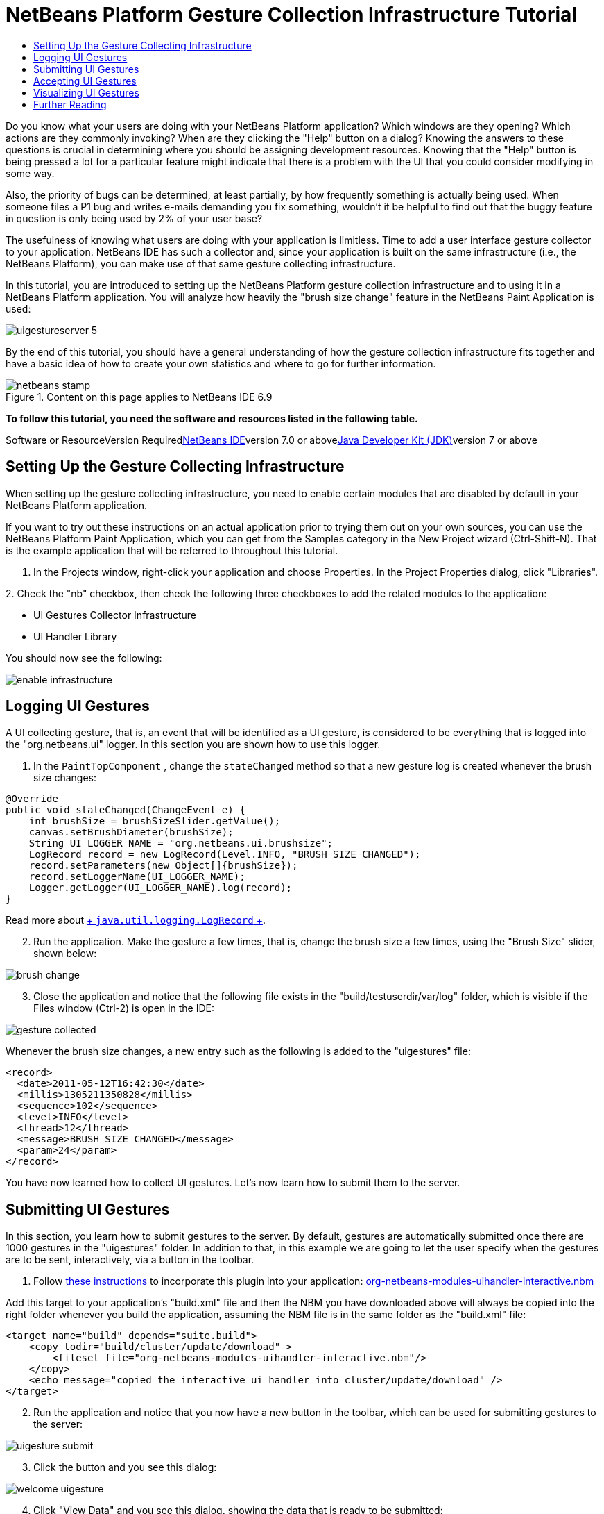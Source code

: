 // 
//     Licensed to the Apache Software Foundation (ASF) under one
//     or more contributor license agreements.  See the NOTICE file
//     distributed with this work for additional information
//     regarding copyright ownership.  The ASF licenses this file
//     to you under the Apache License, Version 2.0 (the
//     "License"); you may not use this file except in compliance
//     with the License.  You may obtain a copy of the License at
// 
//       http://www.apache.org/licenses/LICENSE-2.0
// 
//     Unless required by applicable law or agreed to in writing,
//     software distributed under the License is distributed on an
//     "AS IS" BASIS, WITHOUT WARRANTIES OR CONDITIONS OF ANY
//     KIND, either express or implied.  See the License for the
//     specific language governing permissions and limitations
//     under the License.
//

= NetBeans Platform Gesture Collection Infrastructure Tutorial
:jbake-type: platform-tutorial
:jbake-tags: tutorials 
:jbake-status: published
:syntax: true
:source-highlighter: pygments
:toc: left
:toc-title:
:icons: font
:experimental:
:description: NetBeans Platform Gesture Collection Infrastructure Tutorial - Apache NetBeans
:keywords: Apache NetBeans Platform, Platform Tutorials, NetBeans Platform Gesture Collection Infrastructure Tutorial

Do you know what your users are doing with your NetBeans Platform application? Which windows are they opening? Which actions are they commonly invoking? When are they clicking the "Help" button on a dialog? Knowing the answers to these questions is crucial in determining where you should be assigning development resources. Knowing that the "Help" button is being pressed a lot for a particular feature might indicate that there is a problem with the UI that you could consider modifying in some way.

Also, the priority of bugs can be determined, at least partially, by how frequently something is actually being used. When someone files a P1 bug and writes e-mails demanding you fix something, wouldn't it be helpful to find out that the buggy feature in question is only being used by 2% of your user base?

The usefulness of knowing what users are doing with your application is limitless. Time to add a user interface gesture collector to your application. NetBeans IDE has such a collector and, since your application is built on the same infrastructure (i.e., the NetBeans Platform), you can make use of that same gesture collecting infrastructure.

In this tutorial, you are introduced to setting up the NetBeans Platform gesture collection infrastructure and to using it in a NetBeans Platform application. You will analyze how heavily the "brush size change" feature in the NetBeans Paint Application is used:

image::images/uigestureserver-5.png[]

By the end of this tutorial, you should have a general understanding of how the gesture collection infrastructure fits together and have a basic idea of how to create your own statistics and where to go for further information.


image::images/netbeans-stamp.png[title="Content on this page applies to NetBeans IDE 6.9"]


*To follow this tutorial, you need the software and resources listed in the following table.*

Software or ResourceVersion Requiredlink:https://netbeans.org/downloads/index.html[+NetBeans IDE+]version 7.0 or abovelink:http://java.sun.com/javase/downloads/index.jsp[+Java Developer Kit (JDK)+]version 7 or above


== Setting Up the Gesture Collecting Infrastructure

When setting up the gesture collecting infrastructure, you need to enable certain modules that are disabled by default in your NetBeans Platform application.

If you want to try out these instructions on an actual application prior to trying them out on your own sources, you can use the NetBeans Platform Paint Application, which you can get from the Samples category in the New Project wizard (Ctrl-Shift-N). That is the example application that will be referred to throughout this tutorial.


[start=1]
1. In the Projects window, right-click your application and choose Properties. In the Project Properties dialog, click "Libraries".

[start=2]
2. 
Check the "nb" checkbox, then check the following three checkboxes to add the related modules to the application:

* UI Gestures Collector Infrastructure
* UI Handler Library

You should now see the following:

image::images/enable-infrastructure.png[]


== Logging UI Gestures

A UI collecting gesture, that is, an event that will be identified as a UI gesture, is considered to be everything that is logged into the "org.netbeans.ui" logger. In this section you are shown how to use this logger.


[start=1]
1. In the  ``PaintTopComponent`` , change the  ``stateChanged``  method so that a new gesture log is created whenever the brush size changes:

[source,java]
----

@Override
public void stateChanged(ChangeEvent e) {
    int brushSize = brushSizeSlider.getValue();
    canvas.setBrushDiameter(brushSize);
    String UI_LOGGER_NAME = "org.netbeans.ui.brushsize";
    LogRecord record = new LogRecord(Level.INFO, "BRUSH_SIZE_CHANGED");
    record.setParameters(new Object[]{brushSize});
    record.setLoggerName(UI_LOGGER_NAME);
    Logger.getLogger(UI_LOGGER_NAME).log(record);
}
----

Read more about link:http://download.oracle.com/javase/6/docs/api/java/util/logging/LogRecord.html[+ ``java.util.logging.LogRecord`` +].


[start=2]
2. Run the application. Make the gesture a few times, that is, change the brush size a few times, using the "Brush Size" slider, shown below:

image::images/brush-change.png[]


[start=3]
3. Close the application and notice that the following file exists in the "build/testuserdir/var/log" folder, which is visible if the Files window (Ctrl-2) is open in the IDE:

image::images/gesture-collected.png[]

Whenever the brush size changes, a new entry such as the following is added to the "uigestures" file:


[source,xml]
----

<record>
  <date>2011-05-12T16:42:30</date>
  <millis>1305211350828</millis>
  <sequence>102</sequence>
  <level>INFO</level>
  <thread>12</thread>
  <message>BRUSH_SIZE_CHANGED</message>
  <param>24</param>
</record>
----

You have now learned how to collect UI gestures. Let's now learn how to submit them to the server.


== Submitting UI Gestures

In this section, you learn how to submit gestures to the server. By default, gestures are automatically submitted once there are 1000 gestures in the "uigestures" folder. In addition to that, in this example we are going to let the user specify when the gestures are to be sent, interactively, via a button in the toolbar.


[start=1]
1. Follow link:http://netbeans.dzone.com/news/including-nbm-files-netbeans[+these instructions+] to incorporate this plugin into your application: link:http://deadlock.netbeans.org/hudson/job/nbms-and-javadoc/lastStableBuild/artifact/nbbuild/nbms/extra/org-netbeans-modules-uihandler-interactive.nbm[+org-netbeans-modules-uihandler-interactive.nbm+]

Add this target to your application's "build.xml" file and then the NBM you have downloaded above will always be copied into the right folder whenever you build the application, assuming the NBM file is in the same folder as the "build.xml" file:


[source,xml]
----

<target name="build" depends="suite.build">
    <copy todir="build/cluster/update/download" >
        <fileset file="org-netbeans-modules-uihandler-interactive.nbm"/>
    </copy>
    <echo message="copied the interactive ui handler into cluster/update/download" />
</target>
----


[start=2]
2. Run the application and notice that you now have a new button in the toolbar, which can be used for submitting gestures to the server:

image::images/uigesture-submit.png[]


[start=3]
3. Click the button and you see this dialog:

image::images/welcome-uigesture.png[]


[start=4]
4. Click "View Data" and you see this dialog, showing the data that is ready to be submitted:

image::images/data-dialog.png[]


[start=5]
5. Now we will change the location for submitting the gestures. By default, gestures are submitted here:

link:https://netbeans.org/nonav/uigestures/index3.html[+http://netbeans.org/nonav/uigestures/index3.html+]

Look in the source of that location and you will see this:


[source,html]
----

<!DOCTYPE html
PUBLIC "-//W3C//DTD XHTML 1.0 Transitional//EN"
"http://www.w3.org/TR/xhtml1/DTD/xhtml1-transitional.dtd">

<html xmlns="http://www.w3.org/1999/xhtml">
<head>
    <meta http-equiv="Content-Type" content="text/html; charset=UTF-8"></meta>
    <title>Welcome to UI Gestures Collector</title>
    <link rel="stylesheet" type="text/css" href="https://netbeans.org/nonav/uigestures/index.css"></link>
</head>
<body>
<p>
    You can now submit data about the UI actions you did in the IDE and 
    help us make NetBeans better. <a href="https://netbeans.org/nonav/uigestures/info2.html">

    Read more...</a>
</p>

<!--
<form action="https://netbeans.org/uigestures/post2.html" method="post">
-->
*<form action="http://statistics.netbeans.org/analytics/upload.jsp" method="post">*
    <input type="hidden" name="submit" value="&amp;Submit Data"></input>
    <input type="hidden" name="auto-submit" value="&amp;Automatic Submit"></input>
    <input type="hidden" name="view-data" value="&amp;View Data" align="left" alt="&amp;Hide Data"></input>
    <input type="hidden" name="exit" value="&amp;Cancel"></input>
</form>

</body>
</html>
----

Gestures for NetBeans IDE are visualized at link:http://statistics.netbeans.org/analytics/[+http://statistics.netbeans.org/analytics/+].


[start=6]
6. You need to create an XHTML page similar to the above, but pointing to your own location for receiving gestures. For example:


[source,html]
----

<h2>UI Gestures Collector</h2>
  <p>Welcome to UI Gestures Collector</p>
  <p>You can now submit data about the UI actions you performed.</p>
<form action="http://localhost:8888/analytics/upload.jsp" method="post">
  <input name="submit" value="&amp;Submit Data" type="hidden">
  <input name="exit" value="&amp;Cancel" type="hidden">
</form>
----

Later in this tutorial you will learn how to use the "upload.jsp" referred to above.


[start=7]
7. Now that we have a site that will handle our gestures, we need to customize the gesture collecting infrastructure to use that site rather than the default. The site used for this purpose is specified by the WELCOME_URL key in a bundle in the "uihandler" module. You now need to brand the value of the WELCOME_URL key to point to where your site for handling gestures is found. Right-click on the Paint Application and choose "Branding". In the Branding editor, use the Resource Bundles tab to look for "uigestures". You will find several values returned, as shown below, including "WELCOME_URL":

image::images/brand-ui-gesture.png[]

Right-click on the WELCOME_URL item above and choose "Add To Branding". Then replace the above with the location of your own UI gesture handling location.

By means of the indirection provided by the gesture collection XHTML page shown above, you can easily switch to different servers or change the buttons shown in the page or even shutdown the service completely, simply by editing the XHTML page.


== Accepting UI Gestures

In this section, you learn how to accept gestures.


[start=1]
1. Install Mercurial and run this command:


[source,java]
----

hg clone http://hg.netbeans.org/main/misc
----

You should see something like the following:


[source,java]
----

C:\Documents and Settings\gwielenga\uigesture>hg clone http://hg.netbeans.org/main/misc
destination directory: misc
requesting all changes
adding changesets
adding manifests
adding file changes
added 5854 changesets with 22833 changes to 7178 files
updating to branch default
4995 files updated, 0 files merged, 0 files removed, 0 files unresolved
----


[start=2]
2. In the Files window, browse to the location where you did your clone and you should be able to open "misc/logger/uihandlerserver" as a NetBeans project, as shown below:

image::images/uigestureserver-1.png[]


[start=3]
3. On the command line, go to the location above, that is, go to "misc/logger/uihandlerserver" and then run:

[source,java]
----

ant
----

The above command will download many required JARs and compile the application. The application should now look as follows in the IDE:

image::images/uigestureserver-2.png[]


[start=4]
4. Run the application and go to this site:

link:http://localhost:8888/[+http://localhost:8888/+]

The analytics application should start and you should see a default analytics page in your browser.


[start=5]
5. Now we're going to set up our NetBeans Platform application to use the redirect page that is in the deployed application, at "misc/logger/uihandlerserver/redirect.xhtml". Do this by opening the application's  ``project.properties``  file and then adding this line, changing it where necessary to match your own file location:


[source,java]
----

run.args.extra=-J-Dorg.netbeans.modules.uihandler.LoadURI=file:///"C:/Documents and Settings/gwielenga/uigesture/misc/logger/uihandlerserver/redirect.xhtml"
----


[start=6]
6. When the application starts up, click the UI Gesture button, then click "Submit Data" a few times, refresh the page in the browser, and you should see something like this, taking note of the top right corner, where the data is incremented:

image::images/uigestureserver-3.png[]


[start=7]
7. Look in the "uihandlerserver/build/logs" folder and you'll see a new file added each time data is submitted to the server:

image::images/uigestureserver-4.png[]

You have now learned about the Analytics application and how to use it to accept gestures from the user.


== Visualizing UI Gestures

In this section, you learn how to visualize gestures. You will do so by working with three files in the Analytics application. You will create a Statistic class:

image::images/sample-1.png[]

You will also create a JSP file:

image::images/sample-2.png[]

Finally, you will tweak an existing file, which defines the sidebar of the application:

image::images/sample-3.png[]

To learn about the different ways of visualizing gestures, you are advised to examine the existing statistic classes and JSP files in the application. These are used by the link:http://statistics.netbeans.org/analytics/[+NetBeans statistics community+] and can serve as examples for your own statistics.


[start=1]
1. Let's first create a statistic:


[source,java]
----

package org.netbeans.server.uihandler.statistics;

import java.util.HashMap;
import java.util.Map;
import java.util.logging.LogRecord;
import java.util.prefs.BackingStoreException;
import java.util.prefs.Preferences;
import javax.servlet.jsp.PageContext;
import org.netbeans.server.uihandler.Statistics;
import org.netbeans.server.uihandler.statistics.BrushSizeChangeStatistic.DataBean;
import org.openide.util.lookup.ServiceProvider;

@ServiceProvider(service = Statistics.class)
public class BrushSizeChangeStatistic extends Statistics {

    private static final DataBean EMPTY = new DataBean(0, 0, 0);
    public static final String STATISTIC_NAME = "BrushSizeChangeStatistic";

    public BrushSizeChangeStatistic() {
        super(STATISTIC_NAME);
    }

    @Override
    protected DataBean newData() {
        return EMPTY;
    }

    @Override
    protected DataBean process(LogRecord rec) {
        if ("BRUSH_SIZE_CHANGED".equals(rec.getMessage())) {
            return new DataBean(1, 0, 0);
        } else {
            return EMPTY;
        }
    }

    @Override
    protected DataBean finishSessionUpload(String userId, int sessionNumber, boolean initialParse, DataBean d) {
        int nonNullSessions = 0;
        if (d.getActionsCount() > 0) {
            nonNullSessions = 1;
        }
        return new DataBean(d.getActionsCount(), 1, nonNullSessions);
    }

    @Override
    protected DataBean join(DataBean one, DataBean two) {
        return new DataBean(one.getActionsCount() + two.getActionsCount(),
                one.getNumberOfSessions() + two.getNumberOfSessions(),
                one.getNumberOfNonNullSessions() + two.getNumberOfNonNullSessions());
    }

    @Override
    protected void write(Preferences pref, DataBean d) throws BackingStoreException {
        pref.putInt("all", d.getActionsCount());
        pref.putInt("sessions", d.getNumberOfSessions());
        pref.putInt("non_null_sessions", d.getNumberOfNonNullSessions());
    }

    @Override
    protected DataBean read(Preferences pref) throws BackingStoreException {
        return new DataBean(pref.getInt("all", 0), pref.getInt("sessions", 0), pref.getInt("non_null_sessions", 0));
    }

    @Override
    protected void registerPageContext(PageContext page, String name, DataBean data) {
        page.setAttribute(name + "Usages", data.getUsages());
    }

    public static final class DataBean {

        private final int actionsCount;
        private final int numberOfSessions;
        private final int numberOfNonNullSessions;

        public DataBean(int actionsCount, int numberOfSessions, int numberOfNonNullSessions) {
            this.actionsCount = actionsCount;
            this.numberOfSessions = numberOfSessions;
            this.numberOfNonNullSessions = numberOfNonNullSessions;
        }

        public int getActionsCount() {
            return actionsCount;
        }

        public int getNumberOfSessions() {
            return numberOfSessions;
        }

        public int getNumberOfNonNullSessions() {
            return numberOfNonNullSessions;
        }

        public Map getUsages() {
            Map usages = new HashMap();
            usages.put("brush changed", numberOfNonNullSessions);
            usages.put("brush not changed", numberOfSessions - numberOfNonNullSessions);
            return usages;
        }
        
    }
    
}
----


[start=2]
2. Next, we need to display our statistic in some way:


[source,xml]
----

<%@page contentType="text/html"%>
<%@page pageEncoding="UTF-8"%>
<%@ taglib uri="/WEB-INF/statistics.tld" prefix="ui" %>
<c:set var="path" value='/ <a href="../index.jsp">Analytics</a> / Graph / Brush Size'/>
<%@include file="/WEB-INF/jspf/header.jspf" %>
<ui:useStatistic name="BrushSizeChangeStatistic"/>

<h2>Brush Size Change Analysis</h2>
        
<ui:pie
   collection="globalBrushSizeChangeStatisticUsages"
   category="key"
   value="value"
   title="In how many logs was there a brush size change?"
   resolution="600x200"
   />
    
<%@include file="/WEB-INF/jspf/footer.jspf" %>
----

It is important to understand how the JSP page above is linked to the statistic class that we created earlier:

* *Tag Library.* We use a tag library that provides the "useStatistic" tag, in line 6 above. The "useStatistic" tag injects the statistics data into the JSP page. To create characters we use the statistic tag library, together with, in this case, its pie tag. The "useStatistic" tag injects the data that your statistic has created into the JSP page. In our case we don't need to preprocess the data first because the pie chart tag accepts a collection and it doesn't need to know nothing about our  ``DataBean`` .
* *Collection Name.* The name of the collection specified above, in line 11, is "globalBrushSizeChangeStatisticUsages". The prefix, "global", specifies that we want to see the overall statistics, rather than "user" and "last". The "last" prefix contains only data counted for the last submitted log, while the "user" prefix contains all the data from the submitter. The middle part of the name is "BrushSizeChangeStatistic", which is the name of the statistic that has calculated the data, while the suffix "Usages" was added in the statistic's "registerPageContext" method so that different charts can be distinguished.

[start=3]
3. 
Run the Analytics application and also run the Paint application. Submit a few logs and then go to this location:

link:http://localhost:8888/analytics/graph/brushsize.jsp[+http://localhost:8888/analytics/graph/brushsize.jsp+]

Below, you can see that 7 logs have been submitted and that the majority of them indicate that the brush size change feature is not used a lot:

image::images/uigestureserver-5.png[]


[start=4]
4. Now, let's add a bar chart, together with the pie chart used above:


[source,xml]
----

<%@page contentType="text/html"%>
<%@page pageEncoding="UTF-8"%>
<%@ taglib uri="/WEB-INF/statistics.tld" prefix="ui" %>
<c:set var="path" value='/ <a href="../index.jsp">Analytics</a> / Graph / Brush Size'/>
<%@include file="/WEB-INF/jspf/header.jspf" %>
<ui:useStatistic name="BrushSizeChangeStatistic"/>

<h2>Brush Size Change Analysis</h2>

<ui:pie
    collection="globalBrushSizeChangeStatisticUsages"
    category="key"
    value="value"
    title="Number of logs with a brush size change"
    resolution="600x200"
    />

<ui:bar
    collection="globalBrushSizeChangeStatisticAvg"
    category="name"
    value="value"
    serie="name"
    stacked="true"
    title="Average count of brush size changes"
    resolution="300x400"
    />

<%@include file="/WEB-INF/jspf/footer.jspf" %>
----

This is what we'd like to see, that is, a bar chart showing averages, together with our pie chart:

image::images/uigestureserver-6.png[]

Therefore, we need to add a new calculation to our BrushSizeChangeStatistic.


[start=5]
5. In the  ``BrushSizeChangeStatistic``  class, add the following to the  ``DataBean`` :


[source,java]
----

private Collection<ViewBean> getAvgData() {
    List<ViewBean> vb = new ArrayList<ViewBean>();
    vb.add(new ViewBean("AVG for all logs", actionsCount / numberOfSessions));
    vb.add(new ViewBean("AVG for users of brush change", actionsCount / numberOfNonNullSessions));
    return vb;
}

public static final class ViewBean {

    private final String name;
    private final Integer value;

    public ViewBean(String name, Integer value) {
        this.name = name;
        this.value = value;
    }

    public String getName() {
        return name;
    }

    public Integer getValue() {
        return value;
    }

}
----

Then expose the above via the line in bold below in the  ``registerPageContext`` :


[source,java]
----

@Override
protected void registerPageContext(PageContext page, String name, DataBean data) {
    page.setAttribute(name + "Usages", data.getUsages());
    *page.setAttribute(name + "Avg", data.getAvgData());*
}
----

Now you know how to visualize gestures received from the user. Refer to the files shown earlier and treat them as examples for your own statistics. In the "statistics" package, explore the available statistics:

image::images/sample-1.png[]

Then learn how to render them, by looking at the JSPs in the "graph" folder:

image::images/sample-2.png[]


== Further Reading

This concludes the NetBeans Platform Gesture Collector Tutorial. This document has described how to collect user interface gestures from the users of a NetBeans Platform application. For more information about gesture collecting on the NetBeans Platform, see the following resources:

* link:http://statistics.netbeans.org/analytics/[+NetBeans Analytics Community+]
* link:http://bits.netbeans.org/dev/javadoc/org-netbeans-modules-uihandler/overview-summary.html[+UI Gestures Collector Infrastructure+]
* link:http://wiki.netbeans.org/UIGesturesCollector[+UIGesturesCollector+]
* link:http://wiki.netbeans.org/HowToUseUIGesturesCollectorInYourApp[+HowToUseUIGesturesCollectorInYourApp+]
* link:http://blogs.oracle.com/geertjan/entry/collecting_data_on_users_of[+Collecting Data on Users of a NetBeans Platform Application+]
* link:http://weblogs.java.net/blog/fvo/archive/2010/11/22/slowness-detection-netbeans-rcp-applications[+Slowness Detection in NetBeans RCP Applications+]
* link:http://bits.netbeans.org/dev/javadoc/org-openide-util/org/openide/util/doc-files/logging.html[+Logging in NetBeans+]
